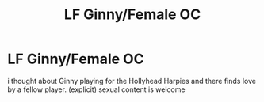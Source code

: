 #+TITLE: LF Ginny/Female OC

* LF Ginny/Female OC
:PROPERTIES:
:Author: Atomstern
:Score: 5
:DateUnix: 1521497848.0
:DateShort: 2018-Mar-20
:FlairText: Request
:END:
i thought about Ginny playing for the Hollyhead Harpies and there finds love by a fellow player. (explicit) sexual content is welcome

